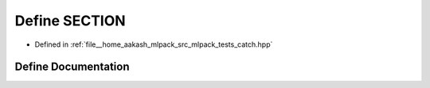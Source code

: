.. _exhale_define_catch_8hpp_1ad512fd95a78b95770b9759823f8fbc21:

Define SECTION
==============

- Defined in :ref:`file__home_aakash_mlpack_src_mlpack_tests_catch.hpp`


Define Documentation
--------------------


.. doxygendefine:: SECTION
